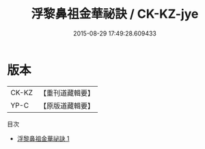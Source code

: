 #+TITLE: 浮黎鼻祖金華祕訣 / CK-KZ-jye

#+DATE: 2015-08-29 17:49:28.609433
* 版本
 |     CK-KZ|【重刊道藏輯要】|
 |      YP-C|【原版道藏輯要】|
目次
 - [[file:KR5i0028_001.txt][浮黎鼻祖金華祕訣 1]]
